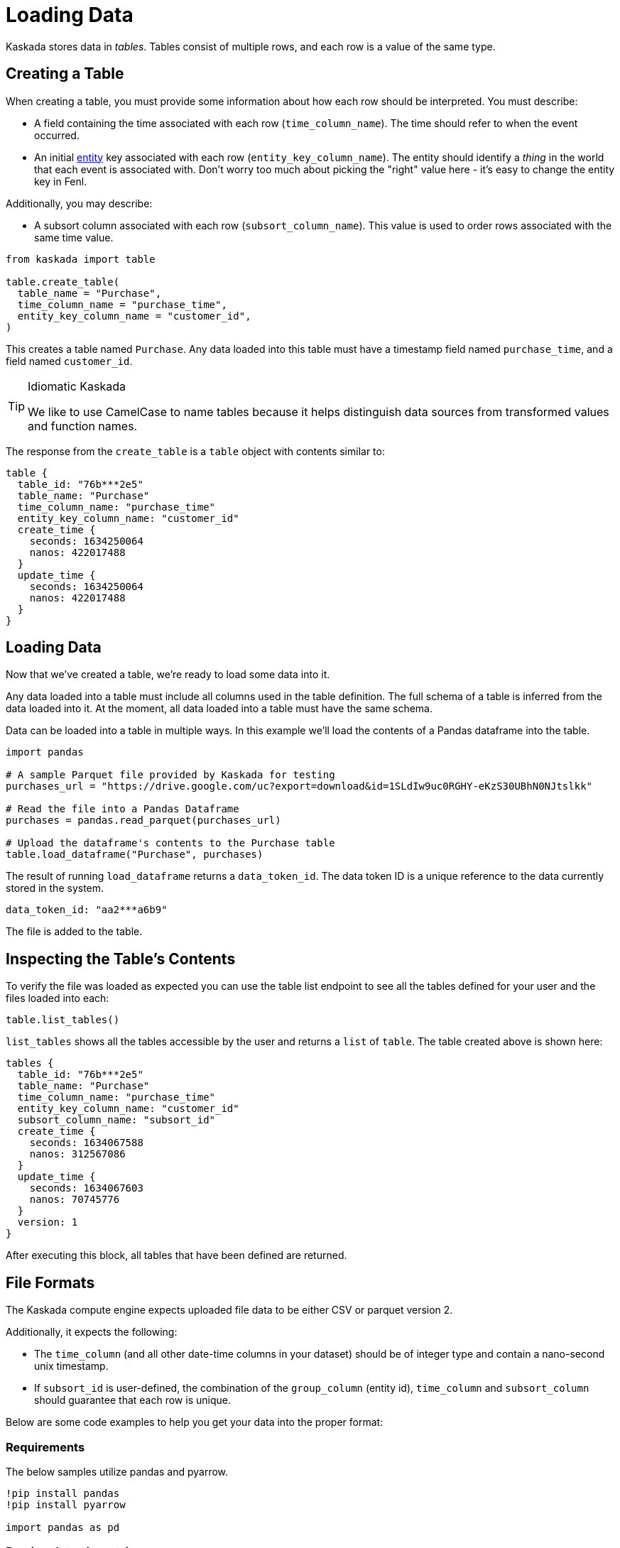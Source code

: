 = Loading Data 

Kaskada stores data in _tables_. Tables consist of multiple rows, and
each row is a value of the same type.

== Creating a Table

When creating a table, you must provide some information about how each
row should be interpreted. You must describe:

* A field containing the time associated with each row
(`time_column_name`). The time should refer to when the event occurred.
* An initial xref:fenl:entities[entity] key associated with each row
(`entity_key_column_name`). The entity should identify a _thing_ in the
world that each event is associated with. Don't worry too much about
picking the "right" value here - it's easy to change the entity key in
Fenl.

Additionally, you may describe:

* A subsort column associated with each row (`subsort_column_name`).
This value is used to order rows associated with the same time value.

[source,python]
----
from kaskada import table

table.create_table(
  table_name = "Purchase",
  time_column_name = "purchase_time",
  entity_key_column_name = "customer_id",
)
----

This creates a table named `Purchase`. Any data loaded into this table
must have a timestamp field named `purchase_time`, and a field named
`customer_id`.

[TIP]
.Idiomatic Kaskada
====
We like to use CamelCase to name tables because it
helps distinguish data sources from transformed values and function
names.
====

The response from the `create_table` is a `table` object with contents
similar to:

[source,json]
----
table {
  table_id: "76b***2e5"
  table_name: "Purchase"
  time_column_name: "purchase_time"
  entity_key_column_name: "customer_id"
  create_time {
    seconds: 1634250064
    nanos: 422017488
  }
  update_time {
    seconds: 1634250064
    nanos: 422017488
  }
}
----

== Loading Data

Now that we've created a table, we're ready to load some data into it.

Any data loaded into a table must include all columns used in the table definition.
The full schema of a table is inferred from the data loaded into it.
At the moment, all data loaded into a table must have the same schema.

Data can be loaded into a table in multiple ways. In this example we'll
load the contents of a Pandas dataframe into the table. 

[source,python]
----
import pandas

# A sample Parquet file provided by Kaskada for testing
purchases_url = "https://drive.google.com/uc?export=download&id=1SLdIw9uc0RGHY-eKzS30UBhN0NJtslkk"

# Read the file into a Pandas Dataframe
purchases = pandas.read_parquet(purchases_url)

# Upload the dataframe's contents to the Purchase table
table.load_dataframe("Purchase", purchases)
----

The result of running `load_dataframe` returns a `data_token_id`. The
data token ID is a unique reference to the data currently stored in the
system.

[source,json]
----
data_token_id: "aa2***a6b9"
----

The file is added to the table.

== Inspecting the Table's Contents

To verify the file was loaded as expected you can use the table list
endpoint to see all the tables defined for your user and the files
loaded into each:

[source,python]
----
table.list_tables()
----

`list_tables` shows all the tables accessible by the user and returns a
`list` of `table`. The table created above is shown here:

[source,json]
----
tables {
  table_id: "76b***2e5"
  table_name: "Purchase"
  time_column_name: "purchase_time"
  entity_key_column_name: "customer_id"
  subsort_column_name: "subsort_id"
  create_time {
    seconds: 1634067588
    nanos: 312567086
  }
  update_time {
    seconds: 1634067603
    nanos: 70745776
  }
  version: 1
}
----

After executing this block, all tables that have been defined are
returned.

== File Formats

The Kaskada compute engine expects uploaded file data to be either CSV or parquet version 2. 

Additionally, it expects the following:

* The `time_column` (and all other date-time columns in your dataset)
should be of integer type and contain a nano-second unix timestamp.
* If `subsort_id` is user-defined, the combination of the `group_column` (entity id), `time_column` and `subsort_column` should guarantee that each row is unique.  

Below are some code examples to help you get your data into the proper
format:

=== Requirements

The below samples utilize pandas and pyarrow.

[source, ipython]
----
!pip install pandas
!pip install pyarrow

import pandas as pd
----

=== Parsing date-time strings

The time values in CSV files may need to be converted explicitly.

Below is some helper code using pandas data frames to perform the
conversion.

[source,python]
----
df = pd.read_csv('<path_to_the_input_file.csv>' parse_dates=[<time column>])
----